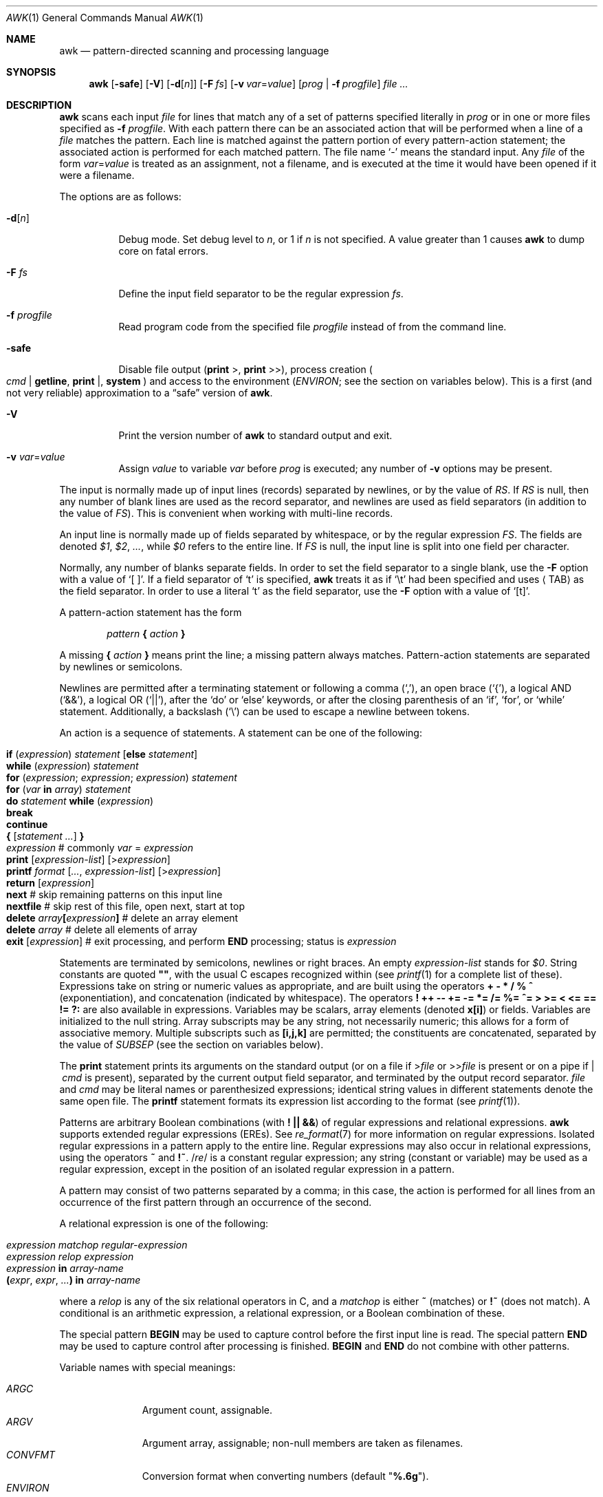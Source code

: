 .\"	$OpenBSD: awk.1,v 1.45 2019/05/26 01:16:09 naddy Exp $
.\"
.\" Copyright (C) Lucent Technologies 1997
.\" All Rights Reserved
.\"
.\" Permission to use, copy, modify, and distribute this software and
.\" its documentation for any purpose and without fee is hereby
.\" granted, provided that the above copyright notice appear in all
.\" copies and that both that the copyright notice and this
.\" permission notice and warranty disclaimer appear in supporting
.\" documentation, and that the name Lucent Technologies or any of
.\" its entities not be used in advertising or publicity pertaining
.\" to distribution of the software without specific, written prior
.\" permission.
.\"
.\" LUCENT DISCLAIMS ALL WARRANTIES WITH REGARD TO THIS SOFTWARE,
.\" INCLUDING ALL IMPLIED WARRANTIES OF MERCHANTABILITY AND FITNESS.
.\" IN NO EVENT SHALL LUCENT OR ANY OF ITS ENTITIES BE LIABLE FOR ANY
.\" SPECIAL, INDIRECT OR CONSEQUENTIAL DAMAGES OR ANY DAMAGES
.\" WHATSOEVER RESULTING FROM LOSS OF USE, DATA OR PROFITS, WHETHER
.\" IN AN ACTION OF CONTRACT, NEGLIGENCE OR OTHER TORTIOUS ACTION,
.\" ARISING OUT OF OR IN CONNECTION WITH THE USE OR PERFORMANCE OF
.\" THIS SOFTWARE.
.\"
.Dd $Mdocdate: May 26 2019 $
.Dt AWK 1
.Os
.Sh NAME
.Nm awk
.Nd pattern-directed scanning and processing language
.Sh SYNOPSIS
.Nm awk
.Op Fl safe
.Op Fl V
.Op Fl d Ns Op Ar n
.Op Fl F Ar fs
.Op Fl v Ar var Ns = Ns Ar value
.Op Ar prog | Fl f Ar progfile
.Ar
.Sh DESCRIPTION
.Nm
scans each input
.Ar file
for lines that match any of a set of patterns specified literally in
.Ar prog
or in one or more files specified as
.Fl f Ar progfile .
With each pattern there can be an associated action that will be performed
when a line of a
.Ar file
matches the pattern.
Each line is matched against the
pattern portion of every pattern-action statement;
the associated action is performed for each matched pattern.
The file name
.Sq -
means the standard input.
Any
.Ar file
of the form
.Ar var Ns = Ns Ar value
is treated as an assignment, not a filename,
and is executed at the time it would have been opened if it were a filename.
.Pp
The options are as follows:
.Bl -tag -width "-safe "
.It Fl d Ns Op Ar n
Debug mode.
Set debug level to
.Ar n ,
or 1 if
.Ar n
is not specified.
A value greater than 1 causes
.Nm
to dump core on fatal errors.
.It Fl F Ar fs
Define the input field separator to be the regular expression
.Ar fs .
.It Fl f Ar progfile
Read program code from the specified file
.Ar progfile
instead of from the command line.
.It Fl safe
Disable file output
.Pf ( Ic print No > ,
.Ic print No >> ) ,
process creation
.Po
.Ar cmd | Ic getline ,
.Ic print | ,
.Ic system
.Pc
and access to the environment
.Pf ( Va ENVIRON ;
see the section on variables below).
This is a first
.Pq and not very reliable
approximation to a
.Dq safe
version of
.Nm .
.It Fl V
Print the version number of
.Nm
to standard output and exit.
.It Fl v Ar var Ns = Ns Ar value
Assign
.Ar value
to variable
.Ar var
before
.Ar prog
is executed;
any number of
.Fl v
options may be present.
.El
.Pp
The input is normally made up of input lines
.Pq records
separated by newlines, or by the value of
.Va RS .
If
.Va RS
is null, then any number of blank lines are used as the record separator,
and newlines are used as field separators
(in addition to the value of
.Va FS ) .
This is convenient when working with multi-line records.
.Pp
An input line is normally made up of fields separated by whitespace,
or by the regular expression
.Va FS .
The fields are denoted
.Va $1 , $2 , ... ,
while
.Va $0
refers to the entire line.
If
.Va FS
is null, the input line is split into one field per character.
.Pp
Normally, any number of blanks separate fields.
In order to set the field separator to a single blank, use the
.Fl F
option with a value of
.Sq [\ \&] .
If a field separator of
.Sq t
is specified,
.Nm
treats it as if
.Sq \et
had been specified and uses
.Aq TAB
as the field separator.
In order to use a literal
.Sq t
as the field separator, use the
.Fl F
option with a value of
.Sq [t] .
.Pp
A pattern-action statement has the form
.Pp
.D1 Ar pattern Ic \&{ Ar action Ic \&}
.Pp
A missing
.Ic \&{ Ar action Ic \&}
means print the line;
a missing pattern always matches.
Pattern-action statements are separated by newlines or semicolons.
.Pp
Newlines are permitted after a terminating statement or following a comma
.Pq Sq ,\& ,
an open brace
.Pq Sq { ,
a logical AND
.Pq Sq && ,
a logical OR
.Pq Sq || ,
after the
.Sq do
or
.Sq else
keywords,
or after the closing parenthesis of an
.Sq if ,
.Sq for ,
or
.Sq while
statement.
Additionally, a backslash
.Pq Sq \e
can be used to escape a newline between tokens.
.Pp
An action is a sequence of statements.
A statement can be one of the following:
.Pp
.Bl -tag -width Ds -offset indent -compact
.It Ic if Ar ( expression ) Ar statement Op Ic else Ar statement
.It Ic while Ar ( expression ) Ar statement
.It Ic for Ar ( expression ; expression ; expression ) statement
.It Ic for Ar ( var Ic in Ar array ) statement
.It Ic do Ar statement Ic while Ar ( expression )
.It Ic break
.It Ic continue
.It Xo Ic {
.Op Ar statement ...
.Ic }
.Xc
.It Xo Ar expression
.No # commonly
.Ar var No = Ar expression
.Xc
.It Xo Ic print
.Op Ar expression-list
.Op > Ns Ar expression
.Xc
.It Xo Ic printf Ar format
.Op Ar ... , expression-list
.Op > Ns Ar expression
.Xc
.It Ic return Op Ar expression
.It Xo Ic next
.No # skip remaining patterns on this input line
.Xc
.It Xo Ic nextfile
.No # skip rest of this file, open next, start at top
.Xc
.It Xo Ic delete
.Sm off
.Ar array Ic \&[ Ar expression Ic \&]
.Sm on
.No # delete an array element
.Xc
.It Xo Ic delete Ar array
.No # delete all elements of array
.Xc
.It Xo Ic exit
.Op Ar expression
.No # exit processing, and perform
.Ic END
processing; status is
.Ar expression
.Xc
.El
.Pp
Statements are terminated by
semicolons, newlines or right braces.
An empty
.Ar expression-list
stands for
.Ar $0 .
String constants are quoted
.Li \&"" ,
with the usual C escapes recognized within
(see
.Xr printf 1
for a complete list of these).
Expressions take on string or numeric values as appropriate,
and are built using the operators
.Ic + \- * / % ^
.Pq exponentiation ,
and concatenation
.Pq indicated by whitespace .
The operators
.Ic \&! ++ \-\- += \-= *= /= %= ^=
.Ic > >= < <= == != ?:
are also available in expressions.
Variables may be scalars, array elements
(denoted
.Li x[i] )
or fields.
Variables are initialized to the null string.
Array subscripts may be any string,
not necessarily numeric;
this allows for a form of associative memory.
Multiple subscripts such as
.Li [i,j,k]
are permitted; the constituents are concatenated,
separated by the value of
.Va SUBSEP
.Pq see the section on variables below .
.Pp
The
.Ic print
statement prints its arguments on the standard output
(or on a file if
.Pf > Ar file
or
.Pf >> Ar file
is present or on a pipe if
.Pf |\ \& Ar cmd
is present), separated by the current output field separator,
and terminated by the output record separator.
.Ar file
and
.Ar cmd
may be literal names or parenthesized expressions;
identical string values in different statements denote
the same open file.
The
.Ic printf
statement formats its expression list according to the format
(see
.Xr printf 1 ) .
.Pp
Patterns are arbitrary Boolean combinations
(with
.Ic "\&! || &&" )
of regular expressions and
relational expressions.
.Nm
supports extended regular expressions
.Pq EREs .
See
.Xr re_format 7
for more information on regular expressions.
Isolated regular expressions
in a pattern apply to the entire line.
Regular expressions may also occur in
relational expressions, using the operators
.Ic ~
and
.Ic !~ .
.Pf / Ar re Ns /
is a constant regular expression;
any string (constant or variable) may be used
as a regular expression, except in the position of an isolated regular expression
in a pattern.
.Pp
A pattern may consist of two patterns separated by a comma;
in this case, the action is performed for all lines
from an occurrence of the first pattern
through an occurrence of the second.
.Pp
A relational expression is one of the following:
.Pp
.Bl -tag -width Ds -offset indent -compact
.It Ar expression matchop regular-expression
.It Ar expression relop expression
.It Ar expression Ic in Ar array-name
.It Xo Ic \&( Ns
.Ar expr , expr , \&... Ns Ic \&) in
.Ar array-name
.Xc
.El
.Pp
where a
.Ar relop
is any of the six relational operators in C, and a
.Ar matchop
is either
.Ic ~
(matches)
or
.Ic !~
(does not match).
A conditional is an arithmetic expression,
a relational expression,
or a Boolean combination
of these.
.Pp
The special pattern
.Ic BEGIN
may be used to capture control before the first input line is read.
The special pattern
.Ic END
may be used to capture control after processing is finished.
.Ic BEGIN
and
.Ic END
do not combine with other patterns.
.Pp
Variable names with special meanings:
.Pp
.Bl -tag -width "FILENAME " -compact
.It Va ARGC
Argument count, assignable.
.It Va ARGV
Argument array, assignable;
non-null members are taken as filenames.
.It Va CONVFMT
Conversion format when converting numbers
(default
.Qq Li %.6g ) .
.It Va ENVIRON
Array of environment variables; subscripts are names.
.It Va FILENAME
The name of the current input file.
.It Va FNR
Ordinal number of the current record in the current file.
.It Va FS
Regular expression used to separate fields; also settable
by option
.Fl F Ar fs .
.It Va NF
Number of fields in the current record.
.Va $NF
can be used to obtain the value of the last field in the current record.
.It Va NR
Ordinal number of the current record.
.It Va OFMT
Output format for numbers (default
.Qq Li %.6g ) .
.It Va OFS
Output field separator (default blank).
.It Va ORS
Output record separator (default newline).
.It Va RLENGTH
The length of the string matched by the
.Fn match
function.
.It Va RS
Input record separator (default newline).
.It Va RSTART
The starting position of the string matched by the
.Fn match
function.
.It Va SUBSEP
Separates multiple subscripts (default 034).
.El
.Sh FUNCTIONS
The awk language has a variety of built-in functions:
arithmetic, string, input/output, general, and bit-operation.
.Pp
Functions may be defined (at the position of a pattern-action statement)
thusly:
.Pp
.Dl function foo(a, b, c) { ...; return x }
.Pp
Parameters are passed by value if scalar, and by reference if array name;
functions may be called recursively.
Parameters are local to the function; all other variables are global.
Thus local variables may be created by providing excess parameters in
the function definition.
.Ss Arithmetic Functions
.Bl -tag -width "atan2(y, x)"
.It Fn atan2 y x
Return the arctangent of
.Fa y Ns / Ns Fa x
in radians.
.It Fn cos x
Return the cosine of
.Fa x ,
where
.Fa x
is in radians.
.It Fn exp x
Return the exponential of
.Fa x .
.It Fn int x
Return
.Fa x
truncated to an integer value.
.It Fn log x
Return the natural logarithm of
.Fa x .
.It Fn rand
Return a random number,
.Fa n ,
such that
.Sm off
.Pf 0 \*(Le Fa n No \*(Lt 1 .
.Sm on
.It Fn sin x
Return the sine of
.Fa x ,
where
.Fa x
is in radians.
.It Fn sqrt x
Return the square root of
.Fa x .
.It Fn srand expr
Sets seed for
.Fn rand
to
.Fa expr
and returns the previous seed.
If
.Fa expr
is omitted, the time of day is used instead.
.El
.Ss String Functions
.Bl -tag -width "split(s, a, fs)"
.It Fn gsub r t s
The same as
.Fn sub
except that all occurrences of the regular expression are replaced.
.Fn gsub
returns the number of replacements.
.It Fn index s t
The position in
.Fa s
where the string
.Fa t
occurs, or 0 if it does not.
.It Fn length s
The length of
.Fa s
taken as a string,
or of
.Va $0
if no argument is given.
.It Fn match s r
The position in
.Fa s
where the regular expression
.Fa r
occurs, or 0 if it does not.
The variable
.Va RSTART
is set to the starting position of the matched string
.Pq which is the same as the returned value
or zero if no match is found.
The variable
.Va RLENGTH
is set to the length of the matched string,
or \-1 if no match is found.
.It Fn split s a fs
Splits the string
.Fa s
into array elements
.Va a[1] , a[2] , ... , a[n]
and returns
.Va n .
The separation is done with the regular expression
.Ar fs
or with the field separator
.Va FS
if
.Ar fs
is not given.
An empty string as field separator splits the string
into one array element per character.
.It Fn sprintf fmt expr ...
The string resulting from formatting
.Fa expr , ...
according to the
.Xr printf 1
format
.Fa fmt .
.It Fn sub r t s
Substitutes
.Fa t
for the first occurrence of the regular expression
.Fa r
in the string
.Fa s .
If
.Fa s
is not given,
.Va $0
is used.
An ampersand
.Pq Sq &
in
.Fa t
is replaced in string
.Fa s
with regular expression
.Fa r .
A literal ampersand can be specified by preceding it with two backslashes
.Pq Sq \e\e .
A literal backslash can be specified by preceding it with another backslash
.Pq Sq \e\e .
.Fn sub
returns the number of replacements.
.It Fn substr s m n
Return at most the
.Fa n Ns -character
substring of
.Fa s
that begins at position
.Fa m
counted from 1.
If
.Fa n
is omitted, or if
.Fa n
specifies more characters than are left in the string,
the length of the substring is limited by the length of
.Fa s .
.It Fn tolower str
Returns a copy of
.Fa str
with all upper-case characters translated to their
corresponding lower-case equivalents.
.It Fn toupper str
Returns a copy of
.Fa str
with all lower-case characters translated to their
corresponding upper-case equivalents.
.El
.Ss Input/Output and General Functions
.Bl -tag -width "getline [var] < file"
.It Fn close expr
Closes the file or pipe
.Fa expr .
.Fa expr
should match the string that was used to open the file or pipe.
.It Ar cmd | Ic getline Op Va var
Read a record of input from a stream piped from the output of
.Ar cmd .
If
.Va var
is omitted, the variables
.Va $0
and
.Va NF
are set.
Otherwise
.Va var
is set.
If the stream is not open, it is opened.
As long as the stream remains open, subsequent calls
will read subsequent records from the stream.
The stream remains open until explicitly closed with a call to
.Fn close .
.Ic getline
returns 1 for a successful input, 0 for end of file, and \-1 for an error.
.It Fn fflush [expr]
Flushes any buffered output for the file or pipe
.Fa expr ,
or all open files or pipes if
.Fa expr
is omitted.
.Fa expr
should match the string that was used to open the file or pipe.
.It Ic getline
Sets
.Va $0
to the next input record from the current input file.
This form of
.Ic getline
sets the variables
.Va NF ,
.Va NR ,
and
.Va FNR .
.Ic getline
returns 1 for a successful input, 0 for end of file, and \-1 for an error.
.It Ic getline Va var
Sets
.Va $0
to variable
.Va var .
This form of
.Ic getline
sets the variables
.Va NR
and
.Va FNR .
.Ic getline
returns 1 for a successful input, 0 for end of file, and \-1 for an error.
.It Xo
.Ic getline Op Va var
.Pf \ \&< Ar file
.Xc
Sets
.Va $0
to the next record from
.Ar file .
If
.Va var
is omitted, the variables
.Va $0
and
.Va NF
are set.
Otherwise
.Va var
is set.
If
.Ar file
is not open, it is opened.
As long as the stream remains open, subsequent calls will read subsequent
records from
.Ar file .
.Ar file
remains open until explicitly closed with a call to
.Fn close .
.It Fn system cmd
Executes
.Fa cmd
and returns its exit status.
.El
.Ss Bit-Operation Functions
.Bl -tag -width "lshift(a, b)"
.It Fn compl x
Returns the bitwise complement of integer argument x.
.It Fn and x y
Performs a bitwise AND on integer arguments x and y.
.It Fn or x y
Performs a bitwise OR on integer arguments x and y.
.It Fn xor x y
Performs a bitwise Exclusive-OR on integer arguments x and y.
.It Fn lshift x n
Returns integer argument x shifted by n bits to the left.
.It Fn rshift x n
Returns integer argument x shifted by n bits to the right.
.El
.Sh EXIT STATUS
.Ex -std awk
.Pp
But note that the
.Ic exit
expression can modify the exit status.
.Sh EXAMPLES
Print lines longer than 72 characters:
.Pp
.Dl length($0) > 72
.Pp
Print first two fields in opposite order:
.Pp
.Dl { print $2, $1 }
.Pp
Same, with input fields separated by comma and/or blanks and tabs:
.Bd -literal -offset indent
BEGIN { FS = ",[ \et]*|[ \et]+" }
      { print $2, $1 }
.Ed
.Pp
Add up first column, print sum and average:
.Bd -literal -offset indent
{ s += $1 }
END { print "sum is", s, " average is", s/NR }
.Ed
.Pp
Print all lines between start/stop pairs:
.Pp
.Dl /start/, /stop/
.Pp
Simulate
.Xr echo 1 :
.Bd -literal -offset indent
BEGIN { # Simulate echo(1)
        for (i = 1; i < ARGC; i++) printf "%s ", ARGV[i]
        printf "\en"
        exit }
.Ed
.Pp
Print an error message to standard error:
.Bd -literal -offset indent
{ print "error!" > "/dev/stderr" }
.Ed
.Sh SEE ALSO
.Xr cut 1 ,
.Xr lex 1 ,
.Xr printf 1 ,
.Xr sed 1 ,
.Xr re_format 7 ,
.Xr script 7
.Rs
.%A A. V. Aho
.%A B. W. Kernighan
.%A P. J. Weinberger
.%T The AWK Programming Language
.%I Addison-Wesley
.%D 1988
.%O ISBN 0-201-07981-X
.Re
.Sh STANDARDS
The
.Nm
utility is compliant with the
.St -p1003.1-2008
specification,
except
.Nm
does not support {n,m} pattern matching.
.Pp
The flags
.Op Fl \&dV
and
.Op Fl safe ,
as well as the commands
.Cm fflush , compl , and , or ,
.Cm xor , lshift , rshift ,
are extensions to that specification.
.Sh HISTORY
An
.Nm
utility appeared in
.At v7 .
.Sh BUGS
There are no explicit conversions between numbers and strings.
To force an expression to be treated as a number add 0 to it;
to force it to be treated as a string concatenate
.Li \&""
to it.
.Pp
The scope rules for variables in functions are a botch;
the syntax is worse.
